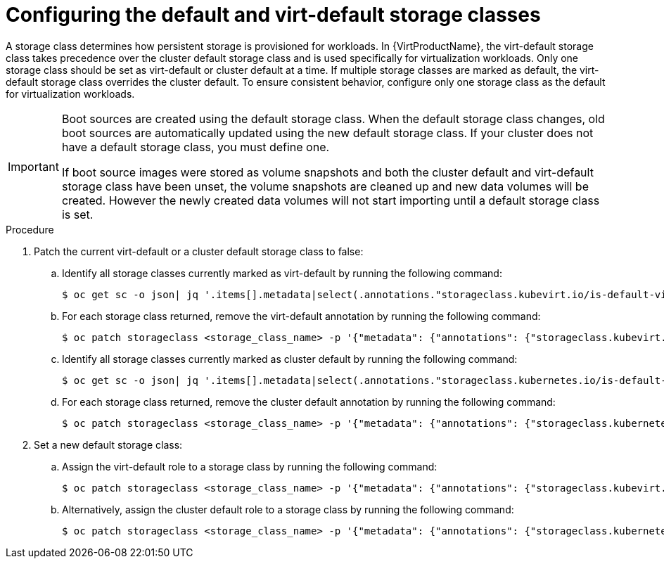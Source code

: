 // Module included in the following assembly:
//
// * virt/storage/virt-automatic-bootsource-updates.adoc
//

:_mod-docs-content-type: PROCEDURE
[id="virt-configuring-default-and-virt-default-storage-class_{context}"]
= Configuring the default and virt-default storage classes

A storage class determines how persistent storage is provisioned for workloads. In {VirtProductName}, the virt-default storage class takes precedence over the cluster default storage class and is used specifically for virtualization workloads. Only one storage class should be set as virt-default or cluster default at a time. If multiple storage classes are marked as default, the virt-default storage class overrides the cluster default. To ensure consistent behavior, configure only one storage class as the default for virtualization workloads.

[IMPORTANT]
====
Boot sources are created using the default storage class. When the default storage class changes, old boot sources are automatically updated using the new default storage class. If your cluster does not have a default storage class, you must define one.

If boot source images were stored as volume snapshots and both the cluster default and virt-default storage class have been unset, the volume snapshots are cleaned up and new data volumes will be created. However the newly created data volumes will not start importing until a default storage class is set.
====

.Procedure

. Patch the current virt-default or a cluster default storage class to false:
.. Identify all storage classes currently marked as virt-default by running the following command:
+
[source,terminal]
----
$ oc get sc -o json| jq '.items[].metadata|select(.annotations."storageclass.kubevirt.io/is-default-virt-class"=="true")|.name'
----
+
.. For each storage class returned, remove the virt-default annotation by running the following command:
+
[source,terminal]
----
$ oc patch storageclass <storage_class_name> -p '{"metadata": {"annotations": {"storageclass.kubevirt.io/is-default-virt-class": "false"}}}'
----
+
.. Identify all storage classes currently marked as cluster default by running the following command:
+
[source,terminal]
----
$ oc get sc -o json| jq '.items[].metadata|select(.annotations."storageclass.kubernetes.io/is-default-class"=="true")|.name'
----
+
.. For each storage class returned, remove the cluster default annotation by running the following command:
+
[source,terminal]
----
$ oc patch storageclass <storage_class_name> -p '{"metadata": {"annotations": {"storageclass.kubernetes.io/is-default-class": "false"}}}'
----

. Set a new default storage class:
.. Assign the virt-default role to a storage class by running the following command:
+
[source,terminal]
----
$ oc patch storageclass <storage_class_name> -p '{"metadata": {"annotations": {"storageclass.kubevirt.io/is-default-virt-class": "true"}}}'
----
+
.. Alternatively, assign the cluster default role to a storage class by running the following command:
+
[source,terminal]
----
$ oc patch storageclass <storage_class_name> -p '{"metadata": {"annotations": {"storageclass.kubernetes.io/is-default-class": "true"}}}'
----
